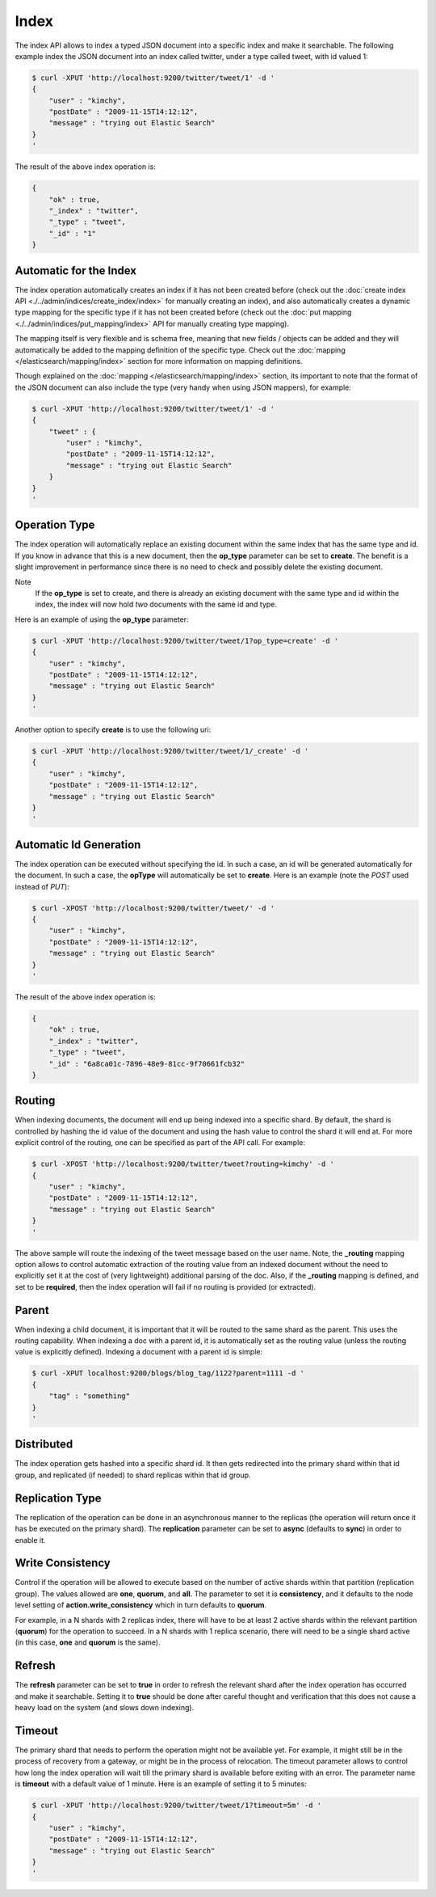 Index
=====

The index API allows to index a typed JSON document into a specific index and make it searchable. The following example index the JSON document into an index called twitter, under a type called tweet, with id valued 1:


.. code-block:: js

    $ curl -XPUT 'http://localhost:9200/twitter/tweet/1' -d '
    {
        "user" : "kimchy",
        "postDate" : "2009-11-15T14:12:12",
        "message" : "trying out Elastic Search"
    }
    '


The result of the above index operation is:


.. code-block:: js


    {
        "ok" : true,
        "_index" : "twitter",
        "_type" : "tweet",
        "_id" : "1"
    }


Automatic for the Index
-----------------------

The index operation automatically creates an index if it has not been created before (check out the :doc:`create index API <./../admin/indices/create_index/index>` for manually creating an index), and also automatically creates a dynamic type mapping for the specific type if it has not been created before (check out the :doc:`put mapping <./../admin/indices/put_mapping/index>` API for manually creating type mapping). 


The mapping itself is very flexible and is schema free, meaning that new fields / objects can be added and they will automatically be added to the mapping definition of the specific type. Check out the :doc:`mapping </elasticsearch/mapping/index>` section for more information on mapping definitions.


Though explained on the :doc:`mapping </elasticsearch/mapping/index>` section, its important to note that the format of the JSON document can also include the type (very handy when using JSON mappers), for example:


.. code-block:: js

    $ curl -XPUT 'http://localhost:9200/twitter/tweet/1' -d '
    {
        "tweet" : {
            "user" : "kimchy",
            "postDate" : "2009-11-15T14:12:12",
            "message" : "trying out Elastic Search"
        }
    }
    '



Operation Type
--------------

The index operation will automatically replace an existing document within the same index that has the same type and id. If you know in advance that this is a new document, then the **op_type** parameter can be set to **create**. The benefit is a slight improvement in performance since there is no need to check and possibly delete the existing document.


Note
    If the **op_type** is set to create, and there is already an existing document with the same type and id within the index, the index will now hold *two* documents with the same id and type. 


Here is an example of using the **op_type** parameter:


.. code-block:: js

    $ curl -XPUT 'http://localhost:9200/twitter/tweet/1?op_type=create' -d '
    {
        "user" : "kimchy",
        "postDate" : "2009-11-15T14:12:12",
        "message" : "trying out Elastic Search"
    }
    '


Another option to specify **create** is to use the following uri:


.. code-block:: js

    $ curl -XPUT 'http://localhost:9200/twitter/tweet/1/_create' -d '
    {
        "user" : "kimchy",
        "postDate" : "2009-11-15T14:12:12",
        "message" : "trying out Elastic Search"
    }
    '



Automatic Id Generation
-----------------------

The index operation can be executed without specifying the id. In such a case, an id will be generated automatically for the document. In such a case, the **opType** will automatically be set to **create**. Here is an example (note the *POST* used instead of *PUT*):

.. code-block:: js

    $ curl -XPOST 'http://localhost:9200/twitter/tweet/' -d '
    {
        "user" : "kimchy",
        "postDate" : "2009-11-15T14:12:12",
        "message" : "trying out Elastic Search"
    }
    '


The result of the above index operation is:


.. code-block:: js


    {
        "ok" : true,
        "_index" : "twitter",
        "_type" : "tweet",
        "_id" : "6a8ca01c-7896-48e9-81cc-9f70661fcb32"
    }


Routing
-------

When indexing documents, the document will end up being indexed into a specific shard. By default, the shard is controlled by hashing the id value of the document and using the hash value to control the shard it will end at. For more explicit control of the routing, one can be specified as part of the API call. For example:


.. code-block:: js

    $ curl -XPOST 'http://localhost:9200/twitter/tweet?routing=kimchy' -d '
    {
        "user" : "kimchy",
        "postDate" : "2009-11-15T14:12:12",
        "message" : "trying out Elastic Search"
    }
    '


The above sample will route the indexing of the tweet message based on the user name. Note, the **_routing** mapping option allows to control automatic extraction of the routing value from an indexed document without the need to explicitly set it at the cost of (very lightweight) additional parsing of the doc. Also, if the **_routing** mapping is defined, and set to be **required**, then the index operation will fail if no routing is provided (or extracted).


Parent
------

When indexing a child document, it is important that it will be routed to the same shard as the parent. This uses the routing capability. When indexing a doc with a parent id, it is automatically set as the routing value (unless the routing value is explicitly defined). Indexing a document with a parent id is simple:


.. code-block:: js

    $ curl -XPUT localhost:9200/blogs/blog_tag/1122?parent=1111 -d '
    {
        "tag" : "something"
    }
    '


Distributed
-----------

The index operation gets hashed into a specific shard id. It then gets redirected into the primary shard within that id group, and replicated (if needed) to shard replicas within that id group.


Replication Type
----------------

The replication of the operation can be done in an asynchronous manner to the replicas (the operation will return once it has be executed on the primary shard). The **replication** parameter can be set to **async** (defaults to **sync**) in order to enable it.


Write Consistency
-----------------

Control if the operation will be allowed to execute based on the number of active shards within that partition (replication group). The values allowed are **one**, **quorum**, and **all**. The parameter to set it is **consistency**, and it defaults to the node level setting of **action.write_consistency** which in turn defaults to **quorum**.


For example, in a N shards with 2 replicas index, there will have to be at least 2 active shards within the relevant partition (**quorum**) for the operation to succeed. In a N shards with 1 replica scenario, there will need to be a single shard active (in this case, **one** and **quorum** is the same).


Refresh
-------

The **refresh** parameter can be set to **true** in order to refresh the relevant shard after the index operation has occurred and make it searchable. Setting it to **true** should be done after careful thought and verification that this does not cause a heavy load on the system (and slows down indexing).


Timeout
-------

The primary shard that needs to perform the operation might not be available yet. For example, it might still be in the process of recovery from a gateway, or might be in the process of relocation. The timeout parameter allows to control how long the index operation will wait till the primary shard is available before exiting with an error. The parameter name is **timeout** with a default value of 1 minute. Here is an example of setting it to 5 minutes:


.. code-block:: js

    $ curl -XPUT 'http://localhost:9200/twitter/tweet/1?timeout=5m' -d '
    {
        "user" : "kimchy",
        "postDate" : "2009-11-15T14:12:12",
        "message" : "trying out Elastic Search"
    }
    '


